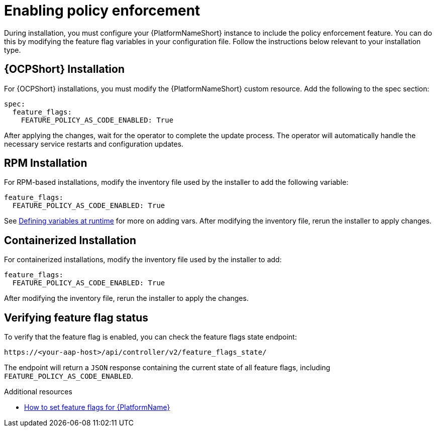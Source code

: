 :_newdoc-version: 2.18.4
:_template-generated: 2025-05-08
:_mod-docs-content-type: PROCEDURE

[id="enable-pac_{context}"]
= Enabling policy enforcement

During installation, you must configure your {PlatformNameShort} instance to include the policy enforcement feature. You can do this by modifying the feature flag variables in your configuration file.
Follow the instructions below relevant to your installation type.

== {OCPShort} Installation

For {OCPShort} installations, you must modify the {PlatformNameShort} custom resource. Add the following to the spec section: 

[source,yaml]
----
spec: 
  feature_flags: 
    FEATURE_POLICY_AS_CODE_ENABLED: True 
----

After applying the changes, wait for the operator to complete the update process. The operator will automatically handle the necessary service restarts and configuration updates.

== RPM Installation

For RPM-based installations, modify the inventory file used by the installer to add the following variable: 

[source,yaml]
----
feature_flags: 
  FEATURE_POLICY_AS_CODE_ENABLED: True 
----

See link:https://docs.ansible.com/ansible/latest/playbook_guide/playbooks_variables.html#defining-variables-at-runtime[Defining variables at runtime] for more on adding vars. After modifying the inventory file, rerun the installer to apply changes. 

== Containerized Installation

For containerized installations, modify the inventory file used by the installer to add: 

[source,yaml]
----
feature_flags: 
  FEATURE_POLICY_AS_CODE_ENABLED: True 
----

After modifying the inventory file, rerun the installer to apply the changes. 

== Verifying feature flag status

To verify that the feature flag is enabled, you can check the feature flags state endpoint:

[source,yaml]
----
https://<your-aap-host>/api/controller/v2/feature_flags_state/
----
The endpoint will return a `JSON` response containing the current state of all feature flags, including `FEATURE_POLICY_AS_CODE_ENABLED`.

[role="_additional-resources"]
.Additional resources
* link:https://access.redhat.com/articles/7109282[How to set feature flags for {PlatformName}]